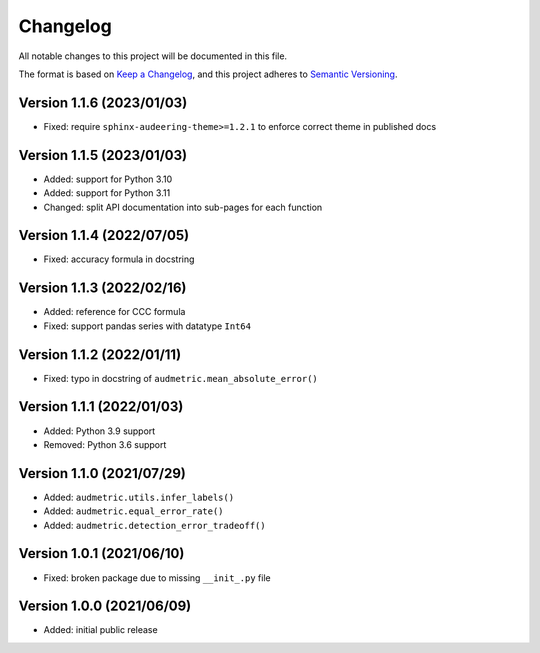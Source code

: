 Changelog
=========

All notable changes to this project will be documented in this file.

The format is based on `Keep a Changelog`_,
and this project adheres to `Semantic Versioning`_.


Version 1.1.6 (2023/01/03)
--------------------------

* Fixed: require ``sphinx-audeering-theme>=1.2.1``
  to enforce correct theme
  in published docs


Version 1.1.5 (2023/01/03)
--------------------------

* Added: support for Python 3.10
* Added: support for Python 3.11
* Changed: split API documentation into sub-pages
  for each function


Version 1.1.4 (2022/07/05)
--------------------------

* Fixed: accuracy formula in docstring


Version 1.1.3 (2022/02/16)
--------------------------

* Added: reference for CCC formula
* Fixed: support pandas series with datatype ``Int64``


Version 1.1.2 (2022/01/11)
--------------------------

* Fixed: typo in docstring of ``audmetric.mean_absolute_error()``


Version 1.1.1 (2022/01/03)
--------------------------

* Added: Python 3.9 support
* Removed: Python 3.6 support


Version 1.1.0 (2021/07/29)
--------------------------

* Added: ``audmetric.utils.infer_labels()``
* Added: ``audmetric.equal_error_rate()``
* Added: ``audmetric.detection_error_tradeoff()``


Version 1.0.1 (2021/06/10)
--------------------------

* Fixed: broken package due to missing ``__init_.py`` file


Version 1.0.0 (2021/06/09)
--------------------------

* Added: initial public release


.. _Keep a Changelog: https://keepachangelog.com/en/1.0.0/
.. _Semantic Versioning: https://semver.org/spec/v2.0.0.html
